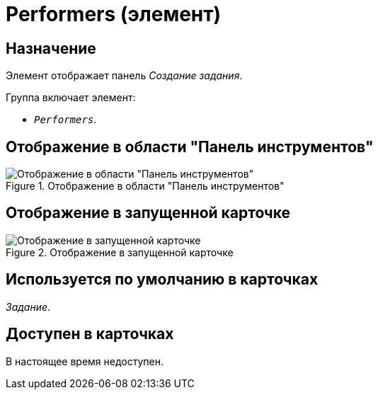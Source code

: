 = Performers (элемент)

== Назначение

Элемент отображает панель _Создание задания_.

.Группа включает элемент:
* `_Performers_`.

== Отображение в области "Панель инструментов"

.Отображение в области "Панель инструментов"
image::ROOT:performers-control.png[Отображение в области "Панель инструментов"]

== Отображение в запущенной карточке

.Отображение в запущенной карточке
image::ROOT:performers-item.png[Отображение в запущенной карточке]

== Используется по умолчанию в карточках

_Задание_.

== Доступен в карточках

В настоящее время недоступен.
